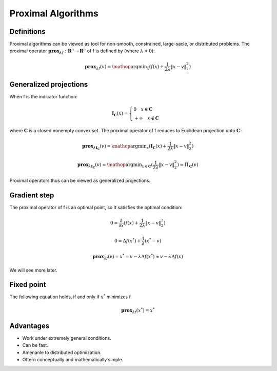 Proximal Algorithms
==============================

Definitions
--------------------

Proximal algorithms can be viewed as tool for non-smooth, constrained, large-sacle, or distributed problems.
The proximal operator :math:`\mathbf{prox}_{\lambda f} : \mathbf{R}^{n} \to \mathbf{R}^{n}` of f is defined by (where :math:`\lambda > 0`):

.. math::
  \mathbf{prox}_{\lambda f}(v) = \mathop{\arg\min}_{x} (f(x) + \frac{1}{2 \lambda}\| x - v \|_{2}^{2})


Generalized projections
--------------------

When f is the indicator function:

.. math::
  \mathbf{I}_{\mathbf{C}}(x) =
  \begin{cases}
  0  \quad x \in \mathbf{C}\\
  + \infty \quad x \not\in \mathbf{C}
  \end{cases}

where :math:`\mathbf{C}` is a closed nonempty convex set. The proximal operator of f reduces to Euclidean projection onto :math:`\mathbf{C}` :

.. math::
  \mathbf{prox}_{\lambda \mathbf{I}_{\mathbf{C}}}(v) =
  \mathop{\arg\min}_{x} (\mathbf{I}_{\mathbf{C}}(x) + \frac{1}{2 \lambda}\| x - v \|_{2}^{2})

.. math::
  \mathbf{prox}_{\lambda \mathbf{I}_{\mathbf{C}}}(v) = \mathop{\arg\min}_{x \in \mathbf{C}} (\frac{1}{2 \lambda}\| x - v \|_{2}^{2})
   = \Pi_{\mathbf{C}}(v)

Proximal operators thus can be viewed as generalized projections.

Gradient step
--------------------

The proximal operator of f is an optimal point, so It satisfies the optimal condition:

.. math::
  0 = \frac{\partial}{\partial x}(f(x) + \frac{1}{2 \lambda}\| x - v \|_{2}^{2})

.. math::
  0 = \Delta f(x^{*}) + \frac{1}{\lambda} (x^{*}-v)

.. math::
  \mathbf{prox}_{\lambda f}(v) = x^{*} = v - \lambda \Delta f(x^{*}) \approx v - \lambda \Delta f(x)

We will see more later.

Fixed point
--------------------

The following equation holds, if and only if :math:`x^{*}` minimizes f.

.. math::
  \mathbf{prox}_{\lambda f}(x^{*}) = x^{*}

Advantages
--------------------

* Work under extremely general conditions.
* Can be fast.
* Amenanle to distributed optimization.
* Oftern conceptually and mathematically simple.
